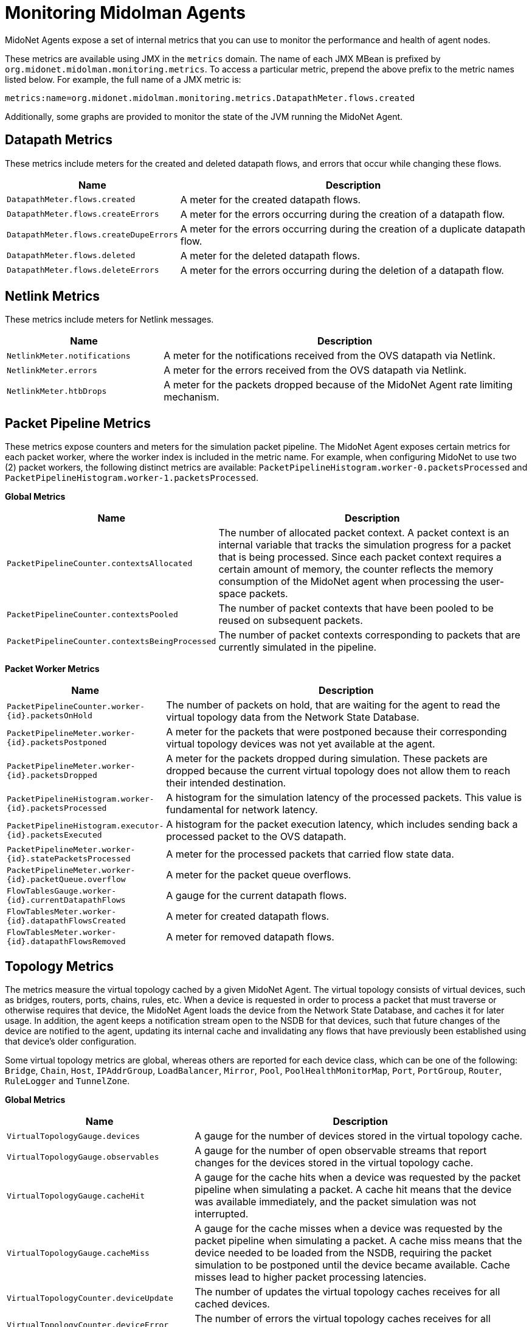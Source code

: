[[midolman]]
= Monitoring Midolman Agents

MidoNet Agents expose a set of internal metrics that you can use to monitor the
performance and health of agent nodes.

These metrics are available using JMX in the `metrics` domain. The name of each
JMX MBean is prefixed by `org.midonet.midolman.monitoring.metrics`. To access a
particular metric, prepend the above prefix to the metric names listed below.
For example, the full name of a JMX metric is:

[source]
metrics:name=org.midonet.midolman.monitoring.metrics.DatapathMeter.flows.created

Additionally, some graphs are provided to monitor the state of the JVM running
the MidoNet Agent.

== Datapath Metrics

These metrics include meters for the created and deleted datapath flows, and
errors that occur while changing these flows.

[width="100%",cols="30%,70%",options="header",]
|=======================================================================
|Name |Description
|`DatapathMeter.flows.created`
|A meter for the created datapath flows.
|`DatapathMeter.flows.createErrors`
|A meter for the errors occurring during the creation of a datapath flow.
|`DatapathMeter.flows.createDupeErrors`
|A meter for the errors occurring during the creation of a duplicate
datapath flow.
|`DatapathMeter.flows.deleted`
|A meter for the deleted datapath flows.
|`DatapathMeter.flows.deleteErrors`
|A meter for the errors occurring during the deletion of a datapath flow.
|=======================================================================

== Netlink Metrics

These metrics include meters for Netlink messages.

[width="100%",cols="30%,70%",options="header",]
|=======================================================================
|Name |Description
|`NetlinkMeter.notifications`
|A meter for the notifications received from the OVS datapath via
Netlink.
|`NetlinkMeter.errors`
|A meter for the errors received from the OVS datapath via Netlink.
|`NetlinkMeter.htbDrops`
|A meter for the packets dropped because of the MidoNet Agent rate
limiting mechanism.
|=======================================================================

== Packet Pipeline Metrics

These metrics expose counters and meters for the simulation packet pipeline.
The MidoNet Agent exposes certain metrics for each packet worker, where the
worker index is included in the metric name. For example, when configuring
MidoNet to use two (2) packet workers, the following distinct metrics are
available: `PacketPipelineHistogram.worker-0.packetsProcessed` and
`PacketPipelineHistogram.worker-1.packetsProcessed`.

*Global Metrics*

[width="100%",cols="30%,70%",options="header",]
|=======================================================================
|Name |Description
|`PacketPipelineCounter.contextsAllocated`
|The number of allocated packet context. A packet context is an internal
variable that tracks the simulation progress for a packet that is being
processed. Since each packet context requires a certain amount of memory,
the counter reflects the memory consumption of the MidoNet agent when
processing the user-space packets.
|`PacketPipelineCounter.contextsPooled`
|The number of packet contexts that have been pooled to be reused on
subsequent packets.
|`PacketPipelineCounter.contextsBeingProcessed`
|The number of packet contexts corresponding to packets that are
currently simulated in the pipeline.
|=======================================================================

*Packet Worker Metrics*

[width="100%",cols="30%,70%",options="header",]
|=======================================================================
|Name |Description
|`PacketPipelineCounter.worker-{id}.packetsOnHold`
|The number of packets on hold, that are waiting for the agent to
read the virtual topology data from the Network State Database.
|`PacketPipelineMeter.worker-{id}.packetsPostponed`
|A meter for the packets that were postponed because their corresponding
virtual topology devices was not yet available at the agent.
|`PacketPipelineMeter.worker-{id}.packetsDropped`
|A meter for the packets dropped during simulation. These packets are
dropped because the current virtual topology does not allow them to
reach their intended destination.
|`PacketPipelineHistogram.worker-{id}.packetsProcessed`
|A histogram for the simulation latency of the processed packets. This
value is fundamental for network latency.
|`PacketPipelineHistogram.executor-{id}.packetsExecuted`
|A histogram for the packet execution latency, which includes sending back
a processed packet to the OVS datapath.
|`PacketPipelineMeter.worker-{id}.statePacketsProcessed`
|A meter for the processed packets that carried flow state data.
|`PacketPipelineMeter.worker-{id}.packetQueue.overflow`
|A meter for the packet queue overflows.
|`FlowTablesGauge.worker-{id}.currentDatapathFlows`
|A gauge for the current datapath flows.
|`FlowTablesMeter.worker-{id}.datapathFlowsCreated`
|A meter for created datapath flows.
|`FlowTablesMeter.worker-{id}.datapathFlowsRemoved`
|A meter for removed datapath flows.
|=======================================================================

== Topology Metrics

The metrics measure the virtual topology cached by a given MidoNet Agent. The
virtual topology consists of virtual devices, such as bridges, routers, ports,
chains, rules, etc. When a device is requested in order to process a packet
that must traverse or otherwise requires that device, the MidoNet Agent loads
the device from the Network State Database, and caches it for later usage. In
addition, the agent keeps a notification stream open to the NSDB for that
devices, such that future changes of the device are notified to the agent,
updating its internal cache and invalidating any flows that have previously
been established using that device's older configuration.

Some virtual topology metrics are global, whereas others are reported for each
device class, which can be one of the following: `Bridge`, `Chain`, `Host`,
`IPAddrGroup`, `LoadBalancer`, `Mirror`, `Pool`, `PoolHealthMonitorMap`,
`Port`, `PortGroup`, `Router`, `RuleLogger` and `TunnelZone`.

*Global Metrics*

[width="100%",cols="30%,70%",options="header",]
|=======================================================================
|Name |Description
|`VirtualTopologyGauge.devices`
|A gauge for the number of devices stored in the virtual topology cache.
|`VirtualTopologyGauge.observables`
|A gauge for the number of open observable streams that report changes
for the devices stored in the virtual topology cache.
|`VirtualTopologyGauge.cacheHit`
|A gauge for the cache hits when a device was requested by the packet
pipeline when simulating a packet. A cache hit means that the device was
available immediately, and the packet simulation was not interrupted.
|`VirtualTopologyGauge.cacheMiss`
|A gauge for the cache misses when a device was requested by the packet
pipeline when simulating a packet. A cache miss means that the device
needed to be loaded from the NSDB, requiring the packet simulation to be
postponed until the device became available. Cache misses lead to higher
packet processing latencies.
|`VirtualTopologyCounter.deviceUpdate`
|The number of updates the virtual topology caches receives for all
cached devices.
|`VirtualTopologyCounter.deviceError`
|The number of errors the virtual topology caches receives for all cached
devices.
|`VirtualTopologyCounter.deviceComplete`
|A counter for the cached devices that were deleted.
|`VirtualTopologyMeter.deviceUpdate`
|A meter for the device updates received by the virtual topology for the
cached devices.
|`VirtualTopologyMeter.deviceError`
|A meter for the device errors received by the virtual topology for the
cached devices.
|`VirtualTopologyMeter.deviceComplete`
|A meter for the devices deleted from the virtual topology.
|`VirtualTopologyHistogram.deviceLatency`
|A histogram with the latency of loading a device from the NSDB.
|`VirtualTopologyHistogram.deviceLifetime`
|A histogram with the lifetime of a device in the virtual topology cache.
|=======================================================================

== JVM Non-Heap Summary

Shows off-heap memory usage, which consists of mainly buffer pools used for
messages to/from the Netlink layer.

== JVM Heap Summary

Shows per-generation stats. The MidoNet Agent has very specific memory-usage
constraints because it aims for a low memory and CPU footprint. At the same time,
simulations generate a significant amount of short-lived garbage.

* The Eden is configured as the largest generation trying to hold as much
garbage as possible. However, it is likely that it fills up frequently under
high traffic, which may imply that some short-lived objects get promoted to the
old generation and garbage is collected soon afterward.

* The Old Generation is expected to contain a baseline of long-lived objects
that get reused during simulations. An amount of short-lived objects may also be
pushed from the young generation, eventually also filling the old generation and
triggering a GC event that will collect them. This will show as a see-saw
pattern in the "Old used". The see-saw should converge to oscillating between
stable maximum/minimum values on top of the long-lived objects baseline.

** Large spikes indicate higher CPU consumption in GC and are usually associated
with a certain throughput degradation. You may slightly alleviate this by
increasing the size of the Eden.

* JVM GC times: shows the duration of the last garbage collection performed by
the JVM G1 collector. It is closely associated with the see-saw pattern
described above.

** Note that these times do not stop the application completely, because part of
the work is done concurrently. The main impact is in CPU "stolen" from the
agent.

== CPU Usage

Under high traffic, the MidoNet Agent should tend to saturate all CPUs,
reflecting in the graph as high "user" utilization and little or no "idle".
Note that "user" may include other processes, so especially in Gateway Nodes,
you should verify that only the agent is consuming most of CPU time dedicated to
user processes. High "system", "iowait" indicators are clear indication of
high load, excessive context switching, and contention or other problems on the
host.
